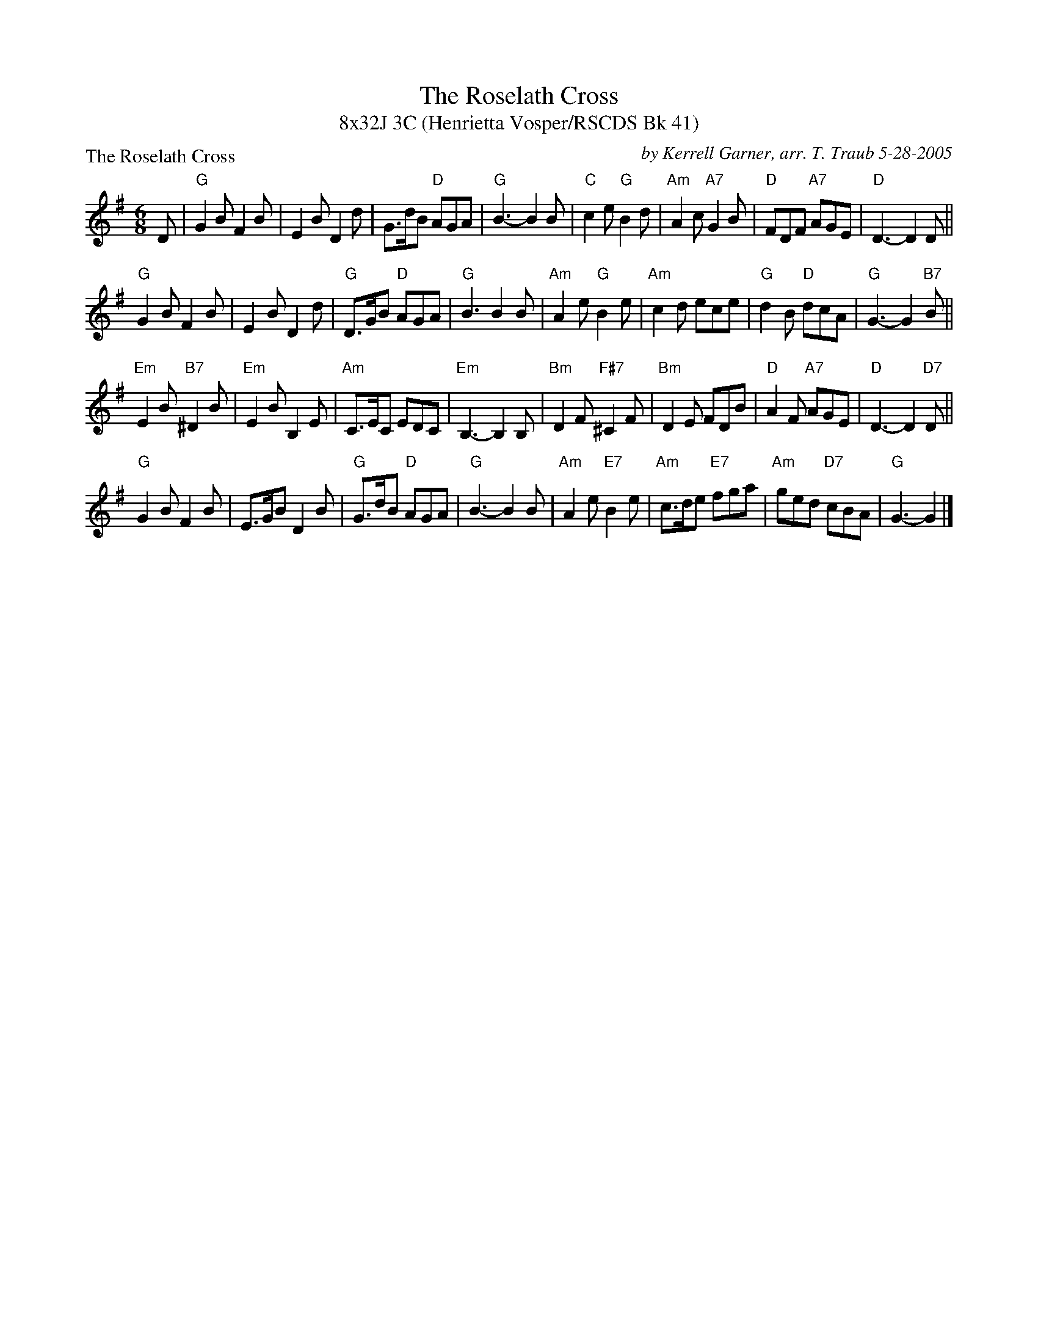 X:1
T: The Roselath Cross
T: 8x32J 3C (Henrietta Vosper/RSCDS Bk 41)
P: The Roselath Cross
R: jig
C: by Kerrell Garner, arr. T. Traub 5-28-2005
M: 6/8
L: 1/8
%
K: G
D|"G"G2 B F2 B|E2 B D2 d|G>dB "D"AGA|"G"B3-B2 B|"C"c2 e "G"B2 d|"Am"A2 c "A7"G2 B|"D"FDF "A7"AGE|"D"D3-D2 D||
"G"G2 B F2 B|E2 B D2 d|"G"D>GB "D"AGA |"G"B3 B2 B|"Am"A2 e "G"B2 e|"Am"c2 d ece|"G"d2 B "D"dcA|"G"G3-G2 "B7"B||
"Em"E2 B "B7"^D2 B|"Em"E2 B B,2 E|"Am"C>EC EDC|"Em"B,3-B,2 B,|"Bm"D2 F "F#7"^C2 F|"Bm"D2 E FDB|"D"A2 F "A7"AGE|"D"D3-D2 "D7"D||
"G"G2 B F2 B|E>GB D2 B|"G"G>dB "D"AGA|"G"B3-B2 B|"Am"A2 e "E7"B2 e|"Am"c>de "E7"fga|"Am"ged "D7"cBA|"G"G3-G2 |]
